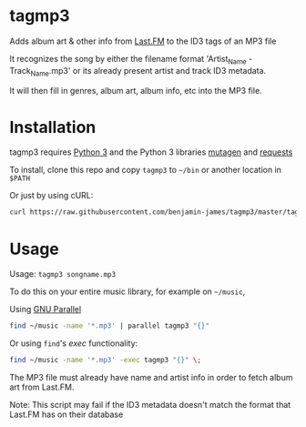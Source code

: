 * tagmp3
Adds album art & other info from [[http://last.fm][Last.FM]] to the ID3 tags of an MP3 file

It recognizes the song by either the filename format 'Artist_Name - Track_Name.mp3' or its already present artist and track ID3 metadata.

It will then fill in genres, album art, album info, etc into the MP3 file.
* Installation
tagmp3 requires [[http://python.org][Python 3]] and the Python 3 libraries [[https://github.com/nex3/mutagen][mutagen]] and [[http://docs.python-requests.org/en/master/][requests]]

To install, clone this repo and copy =tagmp3= to =~/bin= or another location in =$PATH=

Or just by using cURL:
#+BEGIN_SRC bash
curl https://raw.githubusercontent.com/benjamin-james/tagmp3/master/tagmp3 -o ~/bin/tagmp3
#+END_SRC
* Usage
Usage: =tagmp3 songname.mp3=

To do this on your entire music library, for example on =~/music=,

Using [[https://www.gnu.org/software/parallel][GNU Parallel]]
#+BEGIN_SRC bash
find ~/music -name '*.mp3' | parallel tagmp3 "{}"
#+END_SRC

Or using =find='s /exec/ functionality:
#+BEGIN_SRC bash
find ~/music -name '*.mp3' -exec tagmp3 "{}" \;
#+END_SRC

The MP3 file must already have name and artist info in order to fetch album art from Last.FM.

Note: This script may fail if the ID3 metadata doesn't match the format that Last.FM has on their database
